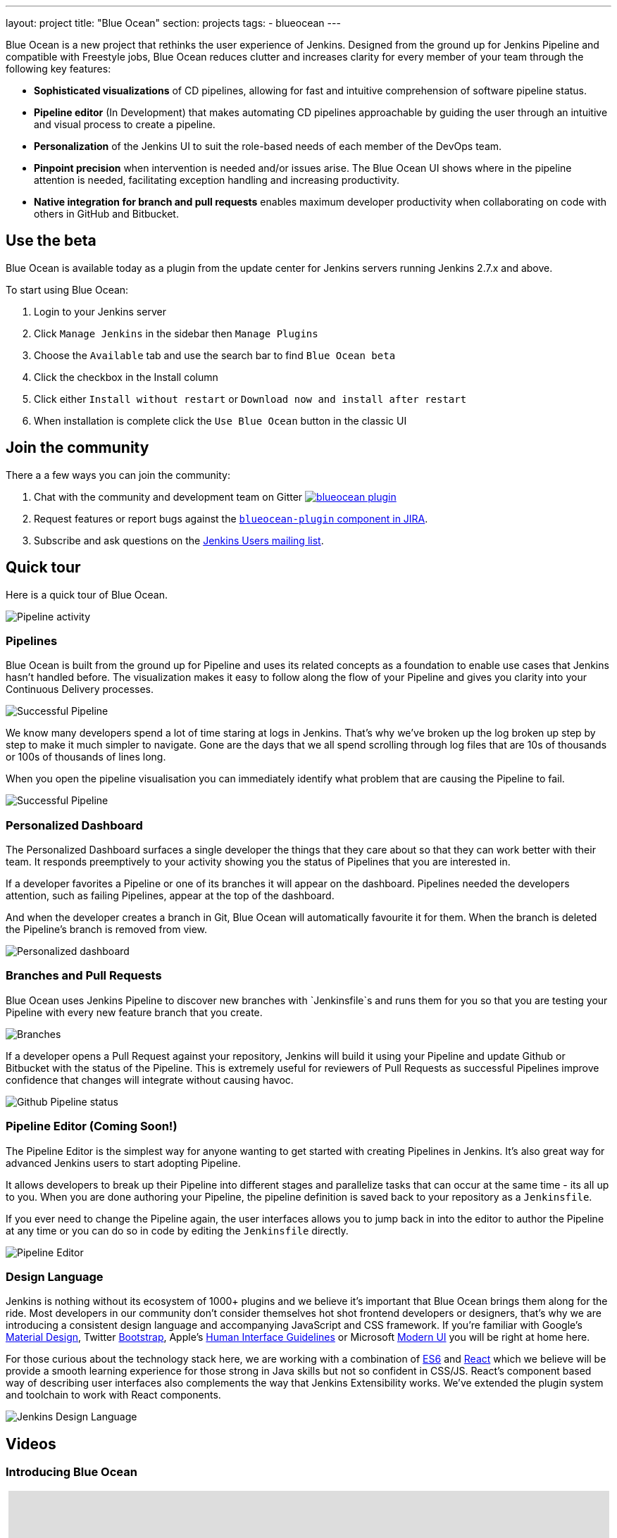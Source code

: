 ---
layout: project
title: "Blue Ocean"
section: projects
tags:
- blueocean
---

++++
<style>
.jumbotron.featured {
    background: #042E54 url(/images/post-images/blueocean/weather-icons.png) no-repeat center;
    background-size: cover;
    position: relative;
    overflow: hidden;
    width: 100%;
    height: 160px;
}
</style>
++++

Blue Ocean is a new project that rethinks the user experience of Jenkins.
Designed from the ground up for Jenkins Pipeline and compatible with Freestyle
jobs, Blue Ocean reduces clutter and increases clarity for every member of your
team through the following key features:

* *Sophisticated visualizations* of CD pipelines, allowing for fast and intuitive comprehension of software pipeline status.
* *Pipeline editor* (In Development) that makes automating CD pipelines approachable by guiding the user through an intuitive and visual process to create a pipeline.
* *Personalization* of the Jenkins UI to suit the role-based needs of each member of the DevOps team.
* *Pinpoint precision* when intervention is needed and/or issues arise. The Blue Ocean UI shows where in the pipeline attention is needed, facilitating exception handling and increasing productivity.
* *Native integration for branch and pull requests* enables maximum developer productivity when collaborating on code with others in GitHub and Bitbucket.

== Use the beta
Blue Ocean is available today as a plugin from the update center
for Jenkins servers running Jenkins 2.7.x and above.

To start using Blue Ocean:

1. Login to your Jenkins server
2. Click `Manage Jenkins` in the sidebar then `Manage Plugins`
3. Choose the `Available` tab and use the search bar to find `Blue Ocean beta`
4. Click the checkbox in the Install column
5. Click either `Install without restart` or `Download now and install after restart`
6. When installation is complete click the `Use Blue Ocean` button in the classic UI

== Join the community

There a a few ways you can join the community:

1. Chat with the community and development team on Gitter image:https://badges.gitter.im/jenkinsci/blueocean-plugin.svg[link="https://gitter.im/jenkinsci/blueocean-plugin?utm_source=badge&utm_medium=badge&utm_campaign=pr-badge"]
2. Request features or report bugs against the https://issues.jenkins-ci.org/[`blueocean-plugin` component in JIRA].
3. Subscribe and ask questions on the https://groups.google.com/forum/#!forum/jenkinsci-users[Jenkins Users mailing list].

== Quick tour

Here is a quick tour of Blue Ocean.

image:/images/post-images/blueocean/pipeline-activity.png[Pipeline activity, role=center]

=== Pipelines

Blue Ocean is built from the ground up for Pipeline and uses its related concepts as a
foundation to enable use cases that Jenkins hasn't handled before. The visualization
makes it easy to follow along the flow of your Pipeline and gives you clarity
into your Continuous Delivery processes.

image:/images/post-images/blueocean/successful-pipeline.png[Successful Pipeline, role=center]

We know many developers spend a lot of time staring at logs in Jenkins. That’s
why we’ve broken up the log broken up step by step to make it much simpler to navigate.
Gone are the days that we all spend scrolling through log files that are 10s of
thousands or 100s of thousands of lines long.

When you open the pipeline visualisation you can immediately identify what
problem that are causing the Pipeline to fail.

image:/images/post-images/blueocean/failing-pipeline.png[Successful Pipeline, role=center]


=== Personalized Dashboard

The Personalized Dashboard surfaces a single developer the things that they care
about so that they can work better with their team. It responds
preemptively to your activity showing you the status of Pipelines that you are
interested in.

If a developer favorites a Pipeline or one of its branches it will appear on the
dashboard. Pipelines needed the developers attention, such as failing Pipelines,
appear at the top of the dashboard.

And when the developer creates a branch in Git, Blue Ocean will automatically
favourite it for them. When the branch is deleted the Pipeline's branch is
removed from view.

image:/images/post-images/blueocean/personalized-dashboard.png[Personalized dashboard, role=center]

=== Branches and Pull Requests

Blue Ocean uses Jenkins Pipeline to discover new branches with `Jenkinsfile`s and
 runs them for you so that you are testing your Pipeline with every new feature
 branch that you create.

image:/images/post-images/blueocean/pipeline-branches.png[Branches, role=center]

If a developer opens a Pull Request against your repository, Jenkins will build it
using your Pipeline and update Github or Bitbucket with the status of the Pipeline.
This is extremely useful for reviewers of Pull Requests as successful Pipelines
improve confidence that changes will integrate without causing havoc.

image:/images/post-images/blueocean/github-pipeline-status.png[Github Pipeline status, role=center]

=== Pipeline Editor (Coming Soon!)

The Pipeline Editor is the simplest way for anyone wanting to get started with
creating Pipelines in Jenkins. It's also great way for advanced Jenkins users
to start adopting Pipeline.

It allows developers to break up their Pipeline into different
 stages and parallelize tasks that can occur at the same time - its all up to you.
When you are done authoring your Pipeline, the pipeline definition is saved back
 to your repository as a `Jenkinsfile`.

If you ever need to change the Pipeline again,
 the user interfaces allows you to jump back in into the editor to author the
 Pipeline at any time or you can do so in code by editing the `Jenkinsfile` directly.

image:/images/post-images/blueocean/pipeline-editor.png[Pipeline Editor, role=center]


=== Design Language

Jenkins is nothing without its ecosystem of 1000+ plugins and we believe it's
important that Blue Ocean brings them along for the ride. Most developers in
our community don't consider themselves hot shot frontend developers or
designers, that's why we are introducing a consistent design language and
accompanying JavaScript and CSS framework. If you're familiar with Google's
link:https://www.google.com/design/spec/material-design/introduction.html[Material
Design], Twitter link:http://getbootstrap.com/[Bootstrap], Apple's
link:https://developer.apple.com/library/ios/documentation/UserExperience/Conceptual/MobileHIG/[Human
Interface Guidelines] or Microsoft
link:https://msdn.microsoft.com/en-us/library/windows/apps/hh465424.aspx[Modern
UI] you will be right at home here.

For those curious about the technology stack here, we are working with a
combination of
link:https://medium.com/sons-of-javascript/javascript-an-introduction-to-es6-1819d0d89a0f#.72c3e6snq[ES6]
and
link:https://medium.com/@tomastrajan/introduction-to-react-and-flux-6043d63610cd#.stjh5un3g[React]
which we believe will be provide a smooth learning experience for those strong
in Java skills but not so confident in CSS/JS.  React's component based way of
describing user interfaces also complements the way that Jenkins Extensibility
works. We've extended the plugin system and toolchain to work with React
components.

image:/images/post-images/blueocean/jdl.png[Jenkins Design Language, role=center]

== Videos

=== Introducing Blue Ocean

++++
<center>
<iframe width="853" height="480"
src="https://www.youtube-nocookie.com/embed/3dITffteCD4?rel=0" frameborder="0"
allowfullscreen></iframe>
</center>
++++

=== Jenkins World 2016

++++
<center>
<iframe width="853" height="480"
src="https://www.youtube-nocookie.com/embed/mn61VFdScuk?rel=0" frameborder="0"
allowfullscreen></iframe>
</center>
++++

== FAQ

=== Why does this project exist?

The world has moved on from developer tools that are purely functional to
developer tools being part of a "developer experience". That is to say, it's no
longer about a single tool but the many tools developers use throughout the day
and how they work together to achieve a workflow that's beneficial for the
developer - this is Developer Experience.

Developer tools companies like Heroku, Atlassian and Github have raised the bar
for what is considered good developer experience, and developers are
increasingly expecting exceptional design. In recent years developers are
becoming more rapidly attracted to tools that are not only functional but are
designed to fit into their workflow seamlessly and are a joy to use. This shift
represents a higher standard of design and user experience that Jenkins needs
to rise to meet.

Creating and visualising continuous delivery pipelines is something valuable
for many Jenkins users and this is demonstrated in the 5+ plugins that the
community has created to meet their needs. To us this indicates a need to
revisit how Jenkins currently expresses these concepts and consider delivery
pipelines as a central theme to the Jenkins user experience.

It's not just continuous delivery concepts but the tools that developers use
every day – Github, Bitbucket, Slack, HipChat, Puppet or Docker. It's about
more than Jenkins – it's the developer workflow that surrounds Jenkins that
spans multiple tools.

New teams have little time for learning to assemble their own Jenkins
experience – they want to improve their time to market by shipping better
software faster. Assembling that ideal Jenkins experience is something we can
work together as a community of Jenkins users and contributors to define. As
time progresses, developers' expectations of good user experience will change
and the mission of Blue Ocean will enable the Jenkins project to respond.

The Jenkins community has poured its sweat and tears into building the most
technically capable and extensible software automation tool in existence. Not
doing anything to revolutionize the Jenkins developer experience today is just
inviting someone else – in closed source – to do it.

=== Where is the name from?

The name Blue Ocean comes from the book
link:https://en.wikipedia.org/wiki/Blue_Ocean_Strategy[Blue Ocean Strategy]
where instead of looking at strategic problems within a contested space you
look at problems in the larger uncontested space. To put this more simply,
consider this quote from ice hockey legend Wayne Gretzky: "skate to where the
puck is going to be, not where it has been".

=== Where can I find the source code?

The source code can be found on Github:

* link:http://github.com/jenkinsci/blueocean-plugin[Blue Ocean]
* link:http://github.com/jenkinsci/jenkins-design-language[Jenkins Design Language]


=== How will Jenkins users consume the Blue Ocean UI?

Blue Ocean is packaged as a plugin and made available for installation via
the update center. The aim is to deliver it without modifying your existing
Jenkins configuration so you can run it side by side with the classic Jenkins
UI and switch between the two whenever you like.

=== What does this mean for the classic Jenkins UI?

The intention is that as Blue Ocean matures there will be less and less reasons
for users to go back to the existing UI.

For example, in the first version we will mainly be targeting Pipeline jobs.
You might be able to see your existing non-pipeline jobs in Blue Ocean but it
might not be possible to configure them from the new UI for some time. This
means users will have to jump back to the classic UI for configuration of
non-pipeline jobs.

There are likely going to be more examples of this and that's why the classic
UI will still be important in the long term.

=== What about my Freestyle jobs?

Blue Ocean aims to deliver a great experience around Pipeline and be compatible
with any Freestyle jobs that you have configured in your system. However, they
won't be able to benefit from any of the features built for Pipelines – for
example, Pipeline visualization.

As Blue Ocean is designed to be extensible it will be possible for the
community to extend it for other job types in the future.

=== Is this a CloudBees project?


The short answer is *"no"*. The project has been originated and sponsored by
CloudBees, but it is a *100% open project* (including sources, roadmaps, public
discussions, etc.). Everybody is invited to contribute to it.

To quote link:https://github.com/i386[James Dumay] (Blue Ocean Product Manager
at CloudBees):

____
While the project's inception has happened within CloudBees we see this project
being one owned by the community. At CloudBees we recognize the importance of a
vibrant and healthy Jenkins community, we see the company and community working
in symbiosis: a thriving developer community is good for CloudBees and CloudBees
provides time and money back into the community to make it stronger. Blue Ocean
is our way of giving back and strengthening. To that effect we've put together a
new a team of product, UX, frontend and backend developers (some old faces and a
lot of new ones!) that will be working on this project with the community full
time
____


=== What does this mean for my plugins?

Extensibility is a pretty core concept to Jenkins, so being able to extend the
Blue Ocean UI is important. Based on some research, we worked out a way to
allow "<ExtensionPoint name=..>" to be used in the markup of Blue Ocean,
leaving places for plugins to contribute to the UI (plugins can have their own
Blue Ocean extension points, just like they do today in Jenkins). Blue Ocean
itself (as it is so far) is implemented using these extension points.
Extensions are delivered by plugins, as normal, only if they wish to contribute
to the Blue Ocean experience they will have some additional javascript that
provides extensions.

=== What technologies are currently in use?

Blue Ocean is built as a collection of Jenkins plugins itself. There is one key
difference, however. It provides both its own endpoint for http requests and
delivers up html/javascript via a different path, without the existing Jenkins
UI markup/scripts. React.js and ES6 are used to deliver the javascript
components of Blue Ocean. Inspired by this excellent open source project
(link:https://nylas.com/blog/react-plugins[react-plugins]) an <ExtensionPoint>pattern was
established, that allows extensions to come from any Jenkins plugin (only with
Javascript) and should they fail to load, have failures isolated.
